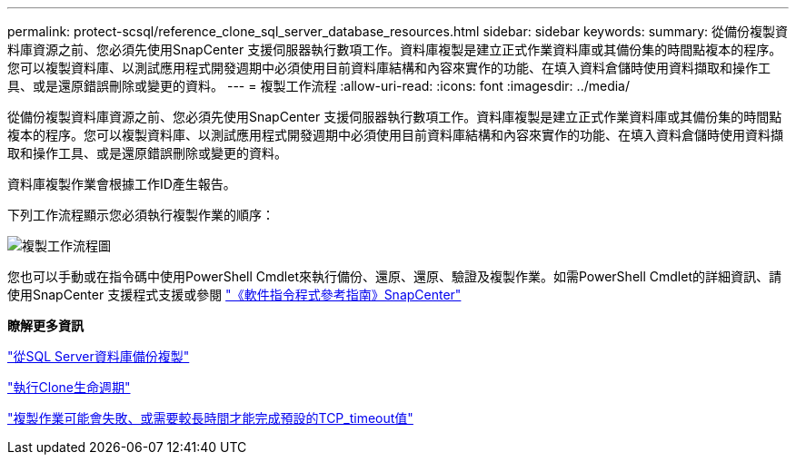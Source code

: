 ---
permalink: protect-scsql/reference_clone_sql_server_database_resources.html 
sidebar: sidebar 
keywords:  
summary: 從備份複製資料庫資源之前、您必須先使用SnapCenter 支援伺服器執行數項工作。資料庫複製是建立正式作業資料庫或其備份集的時間點複本的程序。您可以複製資料庫、以測試應用程式開發週期中必須使用目前資料庫結構和內容來實作的功能、在填入資料倉儲時使用資料擷取和操作工具、或是還原錯誤刪除或變更的資料。 
---
= 複製工作流程
:allow-uri-read: 
:icons: font
:imagesdir: ../media/


[role="lead"]
從備份複製資料庫資源之前、您必須先使用SnapCenter 支援伺服器執行數項工作。資料庫複製是建立正式作業資料庫或其備份集的時間點複本的程序。您可以複製資料庫、以測試應用程式開發週期中必須使用目前資料庫結構和內容來實作的功能、在填入資料倉儲時使用資料擷取和操作工具、或是還原錯誤刪除或變更的資料。

資料庫複製作業會根據工作ID產生報告。

下列工作流程顯示您必須執行複製作業的順序：

image::../media/scsql_clone_workflow.png[複製工作流程圖]

您也可以手動或在指令碼中使用PowerShell Cmdlet來執行備份、還原、還原、驗證及複製作業。如需PowerShell Cmdlet的詳細資訊、請使用SnapCenter 支援程式支援或參閱 https://library.netapp.com/ecm/ecm_download_file/ECMLP2886205["《軟件指令程式參考指南》SnapCenter"]

*瞭解更多資訊*

link:task_clone_from_a_sql_server_database_backup.html["從SQL Server資料庫備份複製"]

link:task_perform_clone_lifecycle_management.html["執行Clone生命週期"]

link:https://kb.netapp.com/Advice_and_Troubleshooting/Data_Protection_and_Security/SnapCenter/Clone_operation_might_fail_or_take_longer_time_to_complete_with_default_TCP_TIMEOUT_value["複製作業可能會失敗、或需要較長時間才能完成預設的TCP_timeout值"]
